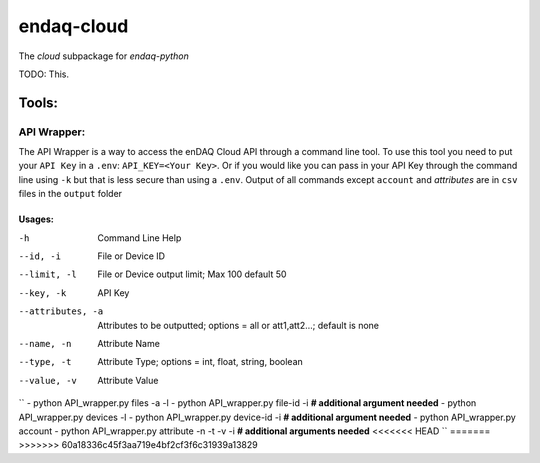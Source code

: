 *****
endaq-cloud
*****

The `cloud` subpackage for `endaq-python`

TODO: This.

Tools:
=====

API Wrapper:
....
The API Wrapper is a way to access the enDAQ Cloud API through a command line tool. To use
this tool you need to put your ``API Key`` in a ``.env``: ``API_KEY=<Your Key>``. Or if you would
like you can pass in your API Key through the command line using ``-k`` but that is less
secure than using a ``.env``. Output of all commands except ``account`` and `attributes` are
in ``csv`` files in the ``output`` folder

Usages:
++++++
-h                  Command Line Help
--id, -i            File or Device ID
--limit, -l         File or Device output limit; Max 100 default 50
--key, -k           API Key
--attributes, -a    Attributes to be outputted; options = all or att1,att2...; default is none
--name, -n          Attribute Name
--type, -t          Attribute Type; options = int, float, string, boolean
--value, -v         Attribute Value

``
- python API_wrapper.py files -a -l
- python API_wrapper.py file-id -i **# additional argument needed**
- python API_wrapper.py devices -l
- python API_wrapper.py device-id -i **# additional argument needed**
- python API_wrapper.py account
- python API_wrapper.py attribute -n -t -v -i **# additional arguments needed**
<<<<<<< HEAD
``
=======
>>>>>>> 60a18336c45f3aa719e4bf2cf3f6c31939a13829
